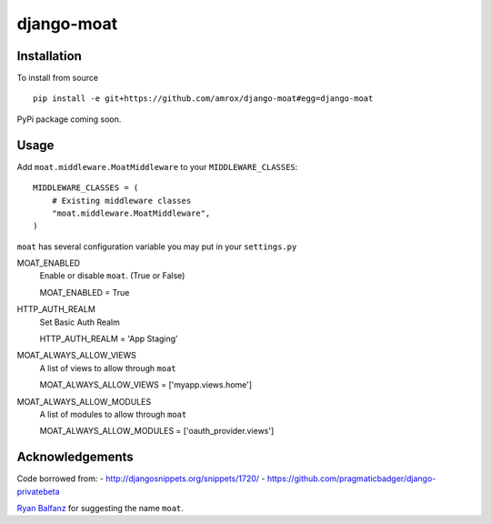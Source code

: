 ===========
django-moat
===========

Installation
------------

To install from source ::

    pip install -e git+https://github.com/amrox/django-moat#egg=django-moat

PyPi package coming soon.


Usage
-----

Add ``moat.middleware.MoatMiddleware`` to your ``MIDDLEWARE_CLASSES``::

    MIDDLEWARE_CLASSES = (
        # Existing middleware classes
        "moat.middleware.MoatMiddleware",
    )

``moat`` has several configuration variable you may put in your ``settings.py``

MOAT_ENABLED
    Enable or disable ``moat``. (True or False)
    
    MOAT_ENABLED = True

HTTP_AUTH_REALM 
    Set Basic Auth Realm
    
    HTTP_AUTH_REALM = 'App Staging'

MOAT_ALWAYS_ALLOW_VIEWS
    A list of views to allow through ``moat``

    MOAT_ALWAYS_ALLOW_VIEWS = ['myapp.views.home']
    
MOAT_ALWAYS_ALLOW_MODULES 
    A list of modules to allow through ``moat``

    MOAT_ALWAYS_ALLOW_MODULES = ['oauth_provider.views']

Acknowledgements
----------------

Code borrowed from:
- http://djangosnippets.org/snippets/1720/
- https://github.com/pragmaticbadger/django-privatebeta

`Ryan Balfanz <http://ryanbalfanz.net/>`_ for suggesting the name ``moat``.
